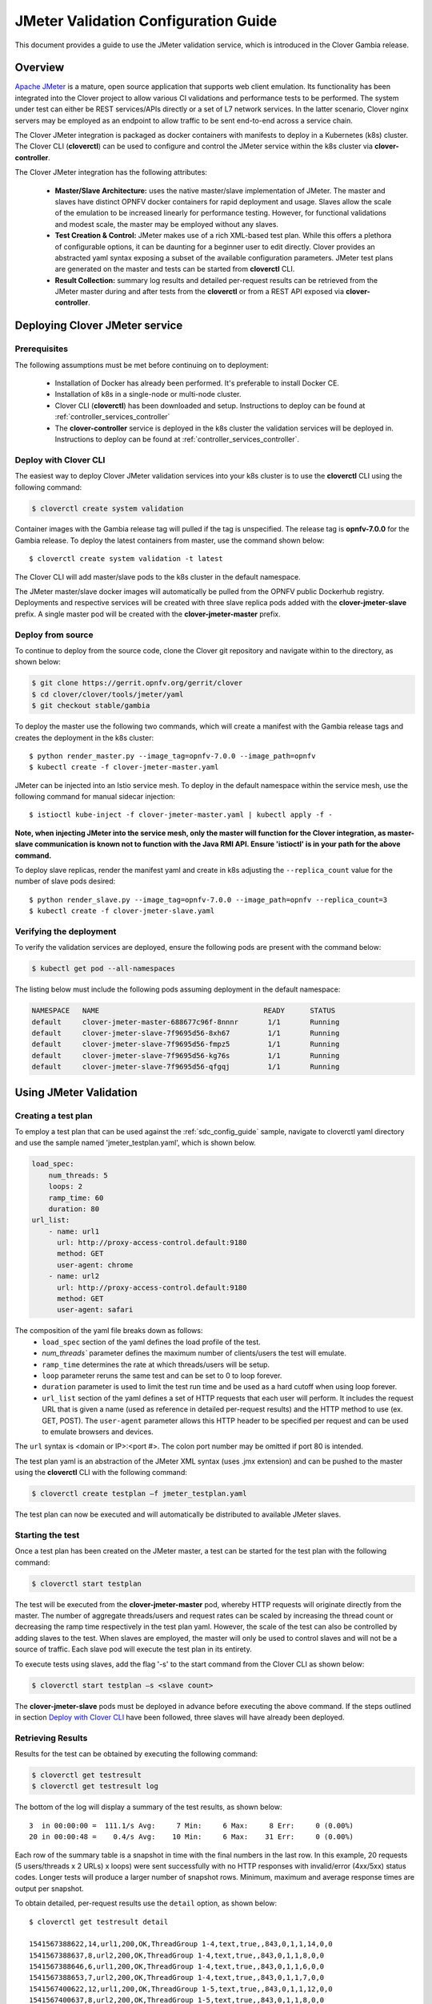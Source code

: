 .. This work is licensed under a Creative Commons Attribution 4.0 International License.
.. http://creativecommons.org/licenses/by/4.0
.. SPDX-License-Identifier CC-BY-4.0
.. (c) Authors of Clover

.. _jmeter_config_guide:

=======================================
JMeter Validation Configuration Guide
=======================================

This document provides a guide to use the JMeter validation service, which is introduced in
the Clover Gambia release.

Overview
=========

`Apache JMeter`_ is a mature, open source application that supports web client emulation. Its
functionality has been integrated into the Clover project to allow various CI validations
and performance tests to be performed. The system under test can either be REST services/APIs
directly or a set of L7 network services. In the latter scenario, Clover nginx servers may
be employed as an endpoint to allow traffic to be sent end-to-end across a service chain.

The Clover JMeter integration is packaged as docker containers with manifests to deploy
in a Kubernetes (k8s) cluster. The Clover CLI (**cloverctl**) can be used to configure and
control the JMeter service within the k8s cluster via **clover-controller**.

The Clover JMeter integration has the following attributes:

 * **Master/Slave Architecture:** uses the native master/slave implementation of JMeter. The master
   and slaves have distinct OPNFV docker containers for rapid deployment and usage. Slaves allow
   the scale of the emulation to be increased linearly for performance testing. However, for
   functional validations and modest scale, the master may be employed without any slaves.

 * **Test Creation & Control:** JMeter makes use of a rich XML-based test plan. While this offers
   a plethora of configurable options, it can be daunting for a beginner user to edit directly.
   Clover provides an abstracted yaml syntax exposing a subset of the available configuration
   parameters. JMeter test plans are generated on the master and tests can be started from
   **cloverctl** CLI.

 * **Result Collection:** summary log results and detailed per-request results can be retrieved
   from the JMeter master during and after tests from the **cloverctl** or from a REST API exposed
   via **clover-controller**.

.. image:: imgs/jmeter_overview.png
    :align: center
    :scale: 100%

Deploying Clover JMeter service
===============================

Prerequisites
-------------

The following assumptions must be met before continuing on to deployment:

 * Installation of Docker has already been performed. It's preferable to install Docker CE.
 * Installation of k8s in a single-node or multi-node cluster.
 * Clover CLI (**cloverctl**) has been downloaded and setup. Instructions to deploy can be found
   at :ref:`controller_services_controller`
 * The **clover-controller** service is deployed in the k8s cluster the validation services will
   be deployed in. Instructions to deploy can be found at :ref:`controller_services_controller`.

Deploy with Clover CLI
-----------------------

The easiest way to deploy Clover JMeter validation services into your k8s cluster is to use the
**cloverctl** CLI using the following command:

.. code-block:: bash

    $ cloverctl create system validation

Container images with the Gambia release tag will pulled if the tag is unspecified. The release
tag is **opnfv-7.0.0** for the Gambia release. To deploy the latest containers from master, use
the command shown below::

    $ cloverctl create system validation -t latest

The Clover CLI will add master/slave pods to the k8s cluster in the default namespace.

The JMeter master/slave docker images will automatically be pulled from the OPNFV public
Dockerhub registry. Deployments and respective services will be created with three slave
replica pods added with the **clover-jmeter-slave** prefix. A single master pod will be
created with the **clover-jmeter-master** prefix.

Deploy from source
------------------

To continue to deploy from the source code, clone the Clover git repository and navigate
within to the directory, as shown below:

.. code-block:: bash

    $ git clone https://gerrit.opnfv.org/gerrit/clover
    $ cd clover/clover/tools/jmeter/yaml
    $ git checkout stable/gambia

To deploy the master use the following two commands, which will create a manifest with
the Gambia release tags and creates the deployment in the k8s cluster::

    $ python render_master.py --image_tag=opnfv-7.0.0 --image_path=opnfv
    $ kubectl create -f clover-jmeter-master.yaml

JMeter can be injected into an Istio service mesh. To deploy in the default
namespace within the service mesh, use the following command for manual
sidecar injection::

    $ istioctl kube-inject -f clover-jmeter-master.yaml | kubectl apply -f -

**Note, when injecting JMeter into the service mesh, only the master will function for
the Clover integration, as master-slave communication is known not to function with the Java
RMI API. Ensure 'istioctl' is in your path for the above command.**

To deploy slave replicas, render the manifest yaml and create in k8s adjusting the
``--replica_count`` value for the number of slave pods desired::

    $ python render_slave.py --image_tag=opnfv-7.0.0 --image_path=opnfv --replica_count=3
    $ kubectl create -f clover-jmeter-slave.yaml

Verifying the deployment
------------------------

To verify the validation services are deployed, ensure the following pods are present
with the command below:

.. code-block:: bash

    $ kubectl get pod --all-namespaces

The listing below must include the following pods assuming deployment in the default
namespace:

.. code-block:: bash

    NAMESPACE   NAME                                       READY      STATUS
    default     clover-jmeter-master-688677c96f-8nnnr       1/1       Running
    default     clover-jmeter-slave-7f9695d56-8xh67         1/1       Running
    default     clover-jmeter-slave-7f9695d56-fmpz5         1/1       Running
    default     clover-jmeter-slave-7f9695d56-kg76s         1/1       Running
    default     clover-jmeter-slave-7f9695d56-qfgqj         1/1       Running

Using JMeter Validation
=======================

Creating a test plan
--------------------

To employ a test plan that can be used against the :ref:`sdc_config_guide` sample, navigate to
cloverctl yaml directory and use the sample named 'jmeter_testplan.yaml', which is shown below.

.. code-block:: bash

    load_spec:
        num_threads: 5
        loops: 2
        ramp_time: 60
        duration: 80
    url_list:
        - name: url1
          url: http://proxy-access-control.default:9180
          method: GET
          user-agent: chrome
        - name: url2
          url: http://proxy-access-control.default:9180
          method: GET
          user-agent: safari

The composition of the yaml file breaks down as follows:
 * ``load_spec`` section of the yaml defines the load profile of the test.
 * `num_threads`` parameter defines the maximum number of clients/users the test will emulate.
 * ``ramp_time`` determines the rate at which threads/users will be setup.
 * ``loop`` parameter reruns the same test and can be set to 0 to loop forever.
 * ``duration`` parameter is used to limit the test run time and be used as a hard cutoff when
   using loop forever.
 * ``url_list`` section of the yaml defines a set of HTTP requests that each user will perform.
   It includes the request URL that is given a name (used as reference in detailed per-request
   results) and the HTTP method to use (ex. GET, POST). The ``user-agent`` parameter allows this
   HTTP header to be specified per request and can be used to emulate browsers and devices.

The ``url`` syntax is <domain or IP>:<port #>. The colon port number may be omitted if port 80
is intended.

The test plan yaml is an abstraction of the JMeter XML syntax (uses .jmx extension) and can be
pushed to the master using the **cloverctl** CLI with the following command:

.. code-block:: bash

    $ cloverctl create testplan –f jmeter_testplan.yaml

The test plan can now be executed and will automatically be distributed to available JMeter slaves.

Starting the test
-----------------

Once a test plan has been created on the JMeter master, a test can be started for the test plan
with the following command:

.. code-block:: bash

    $ cloverctl start testplan

The test will be executed from the **clover-jmeter-master** pod, whereby HTTP requests will
originate directly from the master. The number of aggregate threads/users and request rates
can be scaled by increasing the thread count or decreasing the ramp time respectively in the
test plan yaml. However, the scale of the test can also be controlled by adding slaves to the
test. When slaves are employed, the master will only be used to control slaves and will not be
a source of traffic. Each slave pod will execute the test plan in its entirety.

To execute tests using slaves, add the flag '-s' to the start command from the Clover CLI as shown
below:

.. code-block:: bash

    $ cloverctl start testplan –s <slave count>

The **clover-jmeter-slave** pods must be deployed in advance before executing the above command. If
the steps outlined in section `Deploy with Clover CLI`_ have been followed, three slaves will
have already been deployed.

Retrieving Results
------------------

Results for the test can be obtained by executing the following command:

.. code-block:: bash

    $ cloverctl get testresult
    $ cloverctl get testresult log

The bottom of the log will display a summary of the test results, as shown below::

    3  in 00:00:00 =  111.1/s Avg:     7 Min:     6 Max:     8 Err:     0 (0.00%)
    20 in 00:00:48 =    0.4/s Avg:    10 Min:     6 Max:    31 Err:     0 (0.00%)

Each row of the summary table is a snapshot in time with the final numbers in the last row.
In this example, 20 requests (5 users/threads x 2 URLs) x loops) were sent successfully
with no HTTP responses with invalid/error (4xx/5xx) status codes. Longer tests will produce
a larger number of snapshot rows. Minimum, maximum and average response times are output per
snapshot.

To obtain detailed, per-request results use the ``detail`` option, as shown below::

    $ cloverctl get testresult detail

    1541567388622,14,url1,200,OK,ThreadGroup 1-4,text,true,,843,0,1,1,14,0,0
    1541567388637,8,url2,200,OK,ThreadGroup 1-4,text,true,,843,0,1,1,8,0,0
    1541567388646,6,url1,200,OK,ThreadGroup 1-4,text,true,,843,0,1,1,6,0,0
    1541567388653,7,url2,200,OK,ThreadGroup 1-4,text,true,,843,0,1,1,7,0,0
    1541567400622,12,url1,200,OK,ThreadGroup 1-5,text,true,,843,0,1,1,12,0,0
    1541567400637,8,url2,200,OK,ThreadGroup 1-5,text,true,,843,0,1,1,8,0,0
    1541567400645,7,url1,200,OK,ThreadGroup 1-5,text,true,,843,0,1,1,7,0,0
    1541567400653,6,url2,200,OK,ThreadGroup 1-5,text,true,,843,0,1,1,6,0,0

Columns are broken down on the following fields:
 * timeStamp, elapsed, label, responseCode, responseMessage, threadName, dataType, success
 * failureMessage  bytes, sentBytes, grpThreads, allThreads, Latency, IdleTime, Connect

``elapsed`` or ``Latency`` values are in milliseconds.

Uninstall from Kubernetes environment
=====================================

Delete with Clover CLI
-----------------------

When you're finished working with JMeter validation services, you can uninstall it with the
following command:

.. code-block:: bash

     $ cloverctl delete system validation

The command above will remove the clover-jmeter-master and clover-jmeter-slave deployment
and service resources from the current k8s context.

Delete from source
------------------

The JMeter validation services can be uninstalled from the source code using the commands below:

.. code-block:: bash

    $ cd clover/samples/scenarios
    $ kubectl delete -f clover-jmeter-master.yaml
    $ kubectl delete -f clover-jmeter-slave.yaml

Uninstall from Docker environment
=================================

The OPNFV docker images can be removed with the following commands from nodes
in the k8s cluster.

.. code-block:: bash

    $ docker rmi opnfv/clover-jmeter-master
    $ docker rmi opnfv/clover-jmeter-slave
    $ docker rmi opnfv/clover-controller

.. _Apache JMeter: https://jmeter.apache.org/
